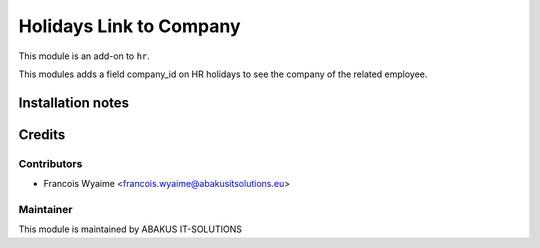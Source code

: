 =========================
Holidays Link to Company
=========================

This module is an add-on to ``hr``.

This modules adds a field company_id on HR holidays to see the company of the related employee.


Installation notes
==================

Credits
=======

Contributors
------------

* Francois Wyaime <francois.wyaime@abakusitsolutions.eu>

Maintainer
-----------

.. image:: https://www.abakusitsolutions.eu/logos/abakus_logo_square_negatif.png
   :alt: ABAKUS IT-SOLUTIONS
   :target: http://www.abakusitsolutions.eu

This module is maintained by ABAKUS IT-SOLUTIONS
